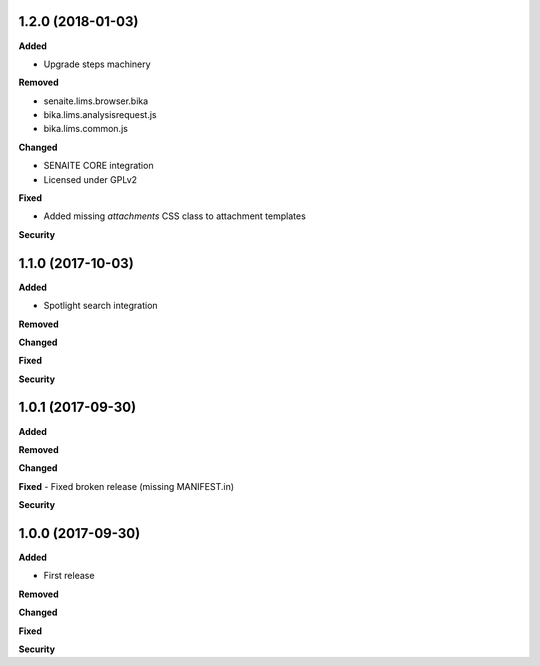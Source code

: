 1.2.0 (2018-01-03)
------------------

**Added**

- Upgrade steps machinery

**Removed**

- senaite.lims.browser.bika
- bika.lims.analysisrequest.js
- bika.lims.common.js

**Changed**

- SENAITE CORE integration
- Licensed under GPLv2

**Fixed**

- Added missing `attachments` CSS class to attachment templates

**Security**


1.1.0 (2017-10-03)
------------------

**Added**

- Spotlight search integration

**Removed**

**Changed**

**Fixed**

**Security**


1.0.1 (2017-09-30)
------------------

**Added**

**Removed**

**Changed**

**Fixed**
- Fixed broken release (missing MANIFEST.in)

**Security**


1.0.0 (2017-09-30)
------------------


**Added**

- First release

**Removed**

**Changed**

**Fixed**

**Security**
